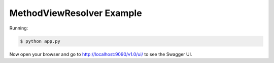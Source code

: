 =====================
MethodViewResolver Example
=====================

Running:

.. code-block:: bash

    $ python app.py

Now open your browser and go to http://localhost:9090/v1.0/ui/ to see the Swagger UI.
